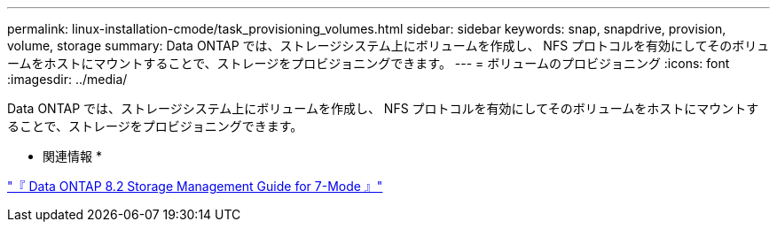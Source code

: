 ---
permalink: linux-installation-cmode/task_provisioning_volumes.html 
sidebar: sidebar 
keywords: snap, snapdrive, provision, volume, storage 
summary: Data ONTAP では、ストレージシステム上にボリュームを作成し、 NFS プロトコルを有効にしてそのボリュームをホストにマウントすることで、ストレージをプロビジョニングできます。 
---
= ボリュームのプロビジョニング
:icons: font
:imagesdir: ../media/


[role="lead"]
Data ONTAP では、ストレージシステム上にボリュームを作成し、 NFS プロトコルを有効にしてそのボリュームをホストにマウントすることで、ストレージをプロビジョニングできます。

* 関連情報 *

https://library.netapp.com/ecm/ecm_download_file/ECMP1368859["『 Data ONTAP 8.2 Storage Management Guide for 7-Mode 』"]

